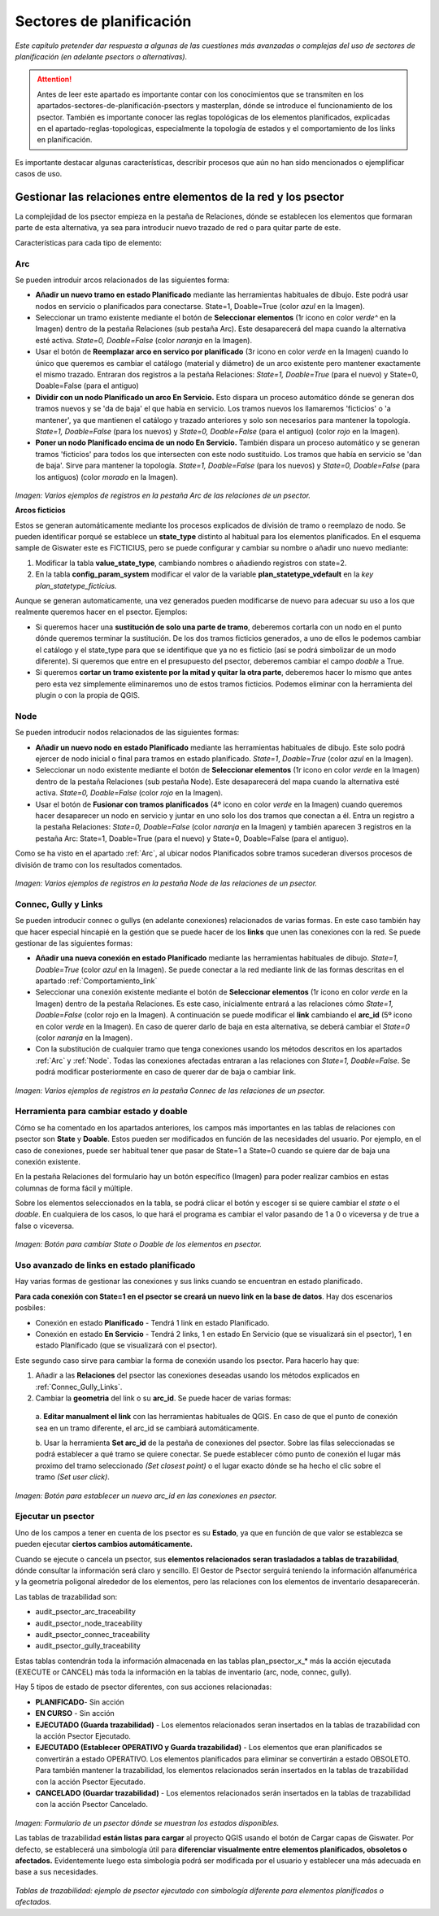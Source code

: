 ==============================
Sectores de planificación 
==============================
*Este capítulo pretender dar respuesta a algunas de las cuestiones más avanzadas o complejas del uso de sectores de planificación 
(en adelante psectors o alternativas).*

.. attention:: Antes de leer este apartado es importante contar con los conocimientos que se transmiten en los apartados-sectores-de-planificación-psectors y masterplan, dónde se introduce el funcionamiento de los psector. También es importante conocer las reglas topológicas de los elementos planificados, explicadas en el apartado-reglas-topologicas, especialmente la topología de estados y el comportamiento de los links en planificación.

Es importante destacar algunas características, describir procesos que aún no han sido mencionados o ejemplificar casos de uso.

Gestionar las relaciones entre elementos de la red y los psector
=================================================================
La complejidad de los psector empieza en la pestaña de Relaciones, dónde se establecen los elementos que formaran parte 
de esta alternativa, ya sea para introducir nuevo trazado de red o para quitar parte de este.

Características para cada tipo de elemento:

.. _Arc:

Arc
-----
Se pueden introduir arcos relacionados de las siguientes forma:

* **Añadir un nuevo tramo en estado Planificado** mediante las herramientas habituales de dibujo. Este podrá usar nodos en servicio o planificados para conectarse. State=1, Doable=True (color *azul* en la Imagen).

* Seleccionar un tramo existente mediante el botón de **Seleccionar elementos** (1r icono en color *verde^* en la Imagen) dentro de la pestaña Relaciones (sub pestaña Arc). Este desaparecerá del mapa cuando la alternativa esté activa. *State=0, Doable=False* (color *naranja* en la Imagen).

* Usar el botón de **Reemplazar arco en servico por planificado** (3r icono en color *verde* en la Imagen) cuando lo único que queremos es cambiar el catálogo (material y diámetro) de un arco existente pero mantener exactamente el mismo trazado. Entraran dos registros a la pestaña Relaciones: *State=1, Doable=True* (para el nuevo) y State=0, Doable=False (para el antiguo)

* **Dividir con un nodo Planificado un arco En Servicio.** Esto dispara un proceso automático dónde se generan dos tramos nuevos y se 'da de baja' el que había en servicio. Los tramos nuevos los llamaremos 'ficticios' o 'a mantener', ya que mantienen el catálogo y trazado anteriores y solo son necesarios para mantener la topología. *State=1, Doable=False* (para los nuevos) y *State=0, Doable=False* (para el antiguo) (color *rojo* en la Imagen).

* **Poner un nodo Planificado encima de un nodo En Servicio.** También dispara un proceso automático y se generan tramos 'ficticios' para todos los que intersecten con este nodo sustituido. Los tramos que había en servicio se 'dan de baja'. Sirve para mantener la topología. *State=1, Doable=False* (para los nuevos) y *State=0, Doable=False* (para los antiguos) (color *morado* en la Imagen).

.. note::Los tramos que aparecen en la pestaña de Relaciones a partir de un proceso automático se pueden identificar fácilmente a través de la columna addparam, que informa si se trata de un proceso de división de arco ('padres' o 'hijos') o de reemplazo de nodo ('generado' o 'dado de baja').

.. figure:: img/sec_plani/arc.png

*Imagen: Varios ejemplos de registros en la pestaña Arc de las relaciones de un psector.*

**Arcos ficticios**

Estos se generan automáticamente mediante los procesos explicados de división de tramo o reemplazo de nodo. 
Se pueden identificar porqué se establece un **state_type** distinto al habitual para los elementos planificados. 
En el esquema sample de Giswater este es FICTICIUS, pero se puede configurar y cambiar su nombre o añadir uno nuevo mediante:

1. Modificar la tabla **value_state_type**, cambiando nombres o añadiendo registros con state=2.

2. En la tabla **config_param_system** modificar el valor de la variable **plan_statetype_vdefault** en la *key plan_statetype_ficticius.*

Aunque se generan automaticamente, una vez generados pueden modificarse de nuevo para adecuar su uso a los que realmente 
queremos hacer en el psector. Ejemplos:

* Si queremos hacer una **sustitución de solo una parte de tramo**, deberemos cortarla con un nodo en el punto dónde queremos terminar la sustitución. De los dos tramos ficticios generados, a uno de ellos le podemos cambiar el catálogo y el state_type para que se identifique que ya no es ficticio (así se podrá simbolizar de un modo diferente). Si queremos que entre en el presupuesto del psector, deberemos cambiar el campo *doable* a True.

* Si queremos **cortar un tramo existente por la mitad y quitar la otra parte**, deberemos hacer lo mismo que antes pero esta vez simplemente eliminaremos uno de estos tramos ficticios. Podemos eliminar con la herramienta del plugin o con la propia de QGIS.

.. _Node:

Node
-----
Se pueden introducir nodos relacionados de las siguientes formas:

* **Añadir un nuevo nodo en estado Planificado** mediante las herramientas habituales de dibujo. Este solo podrá ejercer de nodo inicial o final para tramos en estado planificado. *State=1*, *Doable=True* (color *azul* en la Imagen).

* Seleccionar un nodo existente mediante el botón de **Seleccionar elementos** (1r icono en color *verde* en la Imagen) dentro de la pestaña Relaciones (sub pestaña Node). Este desaparecerá del mapa cuando la alternativa esté activa. *State=0, Doable=False* (color *rojo* en la Imagen).

* Usar el botón de **Fusionar con tramos planificados** (4º icono en color *verde* en la Imagen) cuando queremos hacer desaparecer un nodo en servicio y juntar en uno solo los dos tramos que conectan a él. Entra un registro a la pestaña Relaciones: *State=0, Doable=False* (color *naranja* en la Imagen) y también aparecen 3 registros en la pestaña Arc: State=1, Doable=True (para el nuevo) y State=0, Doable=False (para el antiguo).

Como se ha visto en el apartado :ref:`Arc`, al ubicar nodos Planificados sobre tramos sucederan diversos procesos de división de 
tramo con los resultados comentados.

.. figure:: img/sec_plani/node.png

*Imagen: Varios ejemplos de registros en la pestaña Node de las relaciones de un psector.*

.. _Connec_Gully_Links:

Connec, Gully y Links
-------------------------
Se pueden introducir connec o gullys (en adelante conexiones) relacionados de varias formas. En este caso también hay que 
hacer especial hincapié en la gestión que se puede hacer de los **links** que unen las conexiones con la red. Se puede gestionar 
de las siguientes formas:

* **Añadir una nueva conexión en estado Planificado** mediante las herramientas habituales de dibujo. *State=1, Doable=True* (color *azul* en la Imagen). Se puede conectar a la red mediante link de las formas descritas en el apartado :ref:`Comportamiento_link`

* Seleccionar una conexión existente mediante el botón de **Seleccionar elementos** (1r icono en color *verde* en la Imagen) dentro de la pestaña Relaciones. Es este caso, inicialmente entrará a las relaciones cómo *State=1, Doable=False* (color rojo en la Imagen). A continuación se puede modificar el **link** cambiando el **arc_id** (5º icono en color *verde* en la Imagen). En caso de querer darlo de baja en esta alternativa, se deberá cambiar el *State=0* (color *naranja* en la Imagen).

* Con la substitución de cualquier tramo que tenga conexiones usando los métodos descritos en los apartados :ref:`Arc` y :ref:`Node`. Todas las conexiones afectadas entraran a las relaciones con *State=1, Doable=False*. Se podrá modificar posteriormente en caso de querer dar de baja o cambiar link.

.. figure:: img/sec_plani/connec.png

*Imagen: Varios ejemplos de registros en la pestaña Connec de las relaciones de un psector.*

Herramienta para cambiar estado y doable
-------------------------------------------
Cómo se ha comentado en los apartados anteriores, los campos más importantes en las tablas de relaciones con psector son **State** y **Doable**. 
Estos pueden ser modificados en función de las necesidades del usuario. Por ejemplo, en el caso de conexiones, puede ser habitual tener que pasar 
de State=1 a State=0 cuando se quiere dar de baja una conexión existente.

En la pestaña Relaciones del formulario hay un botón específico (Imagen) para poder realizar cambios en estas columnas de forma fácil y múltiple. 

Sobre los elementos seleccionados en la tabla, se podrá clicar el botón y escoger si se quiere cambiar el *state* o el *doable*. 
En cualquiera de los casos, lo que hará el programa es cambiar el valor pasando de 1 a 0 o viceversa y de true a false o viceversa.

.. figure:: img/sec_plani/state_doable.png

*Imagen: Botón para cambiar State o Doable de los elementos en psector.*

Uso avanzado de links en estado planificado
------------------------------------------------
Hay varias formas de gestionar las conexiones y sus links cuando se encuentran en estado planificado. 

**Para cada conexión con State=1 en el psector se creará un nuevo link en la base de datos**. Hay dos escenarios posbiles:

* Conexión en estado **Planificado** - Tendrá 1 link en estado Planificado.

* Conexión en estado **En Servicio** - Tendrá 2 links, 1 en estado En Servicio (que se visualizará sin el psector), 1 en estado Planificado (que se visualizará con el psector). 

Este segundo caso sirve para cambiar la forma de conexión usando los psector. Para hacerlo hay que:

1. Añadir a las **Relaciones** del psector las conexiones deseadas usando los métodos explicados en :ref:`Connec_Gully_Links`.

2. Cambiar la **geometria** del link o su **arc_id**. Se puede hacer de varias formas:

 a. **Editar manualment el link** con las herramientas habituales de QGIS. En caso de que el punto de conexión sea en un tramo 
 diferente, el arc_id se cambiará automáticamente.

 b. Usar la herramienta **Set arc_id** de la pestaña de conexiones del psector. Sobre las filas seleccionadas se podrá 
 establecer a qué tramo se quiere conectar. Se puede establecer cómo punto de conexión el lugar más proximo del tramo 
 seleccionado *(Set closest point)* o el lugar exacto dónde se ha hecho el clic sobre el tramo *(Set user click)*.

 .. figure:: img/sec_plani/set_arc_id.png

*Imagen: Botón para establecer un nuevo arc_id en las conexiones en psector.*

Ejecutar un psector
------------------------------
Uno de los campos a tener en cuenta de los psector es su **Estado**, ya que en función de que valor se establezca se pueden 
ejecutar **ciertos cambios automáticamente.** 

Cuando se ejecute o cancela un psector, sus **elementos relacionados seran trasladados a tablas de trazabilidad**, 
dónde consultar la información será claro y sencillo. El Gestor de Psector serguirá teniendo la información alfanumérica 
y la geometría poligonal alrededor de los elementos, pero las relaciones con los elementos de inventario desaparecerán.

Las tablas de trazabilidad son:

* audit_psector_arc_traceability

* audit_psector_node_traceability

* audit_psector_connec_traceability

* audit_psector_gully_traceability

Estas tablas contendrán toda la información almacenada en las tablas plan_psector_x_* más la acción ejecutada 
(EXECUTE or CANCEL) más toda la información en la tablas de inventario (arc, node, connec, gully).

Hay 5 tipos de estado de psector diferentes, con sus acciones relacionadas:

* **PLANIFICADO**- Sin acción

* **EN CURSO** - Sin acción

* **EJECUTADO (Guarda trazabilidad)** - Los elementos relacionados seran insertados en la tablas de trazabilidad con la acción Psector Ejecutado. 

* **EJECUTADO (Establecer OPERATIVO y Guarda trazabilidad)** - Los elementos que eran planificados se convertirán a estado OPERATIVO. Los elementos planificados para eliminar se convertirán a estado OBSOLETO. Para también mantener la trazabilidad, los elementos relacionados serán insertados en la tablas de trazabilidad con la acción Psector Ejecutado. 

* **CANCELADO (Guardar trazabilidad)** - Los elementos relacionados serán insertados en la tablas de trazabilidad con la acción Psector Cancelado. 

.. figure:: img/sec_plani/estados_dis.png

*Imagen: Formulario de un psector dónde se muestran los estados disponibles.*

Las tablas de trazabilidad **están listas para cargar** al proyecto QGIS usando el botón de Cargar capas de Giswater. 
Por defecto, se establecerá una simbología útil para **diferenciar visualmente entre elementos planificados, obsoletos o afectados.** 
Evidentemente luego esta simbología podrá ser modificada por el usuario y establecer una más adecuada en base a sus necesidades.

.. figure:: img/sec_plani/trazabilidad.png

*Tablas de trazabilidad: ejemplo de psector ejecutado con simbología diferente para elementos planificados o afectados.*


